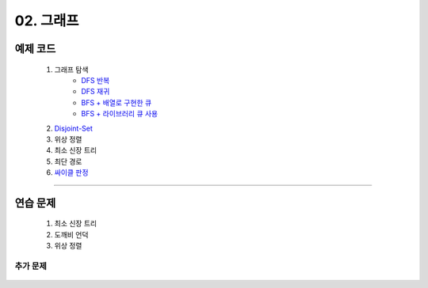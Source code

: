 ﻿========================================
02. 그래프
========================================

예제 코드
=========================

    #. 그래프 탐색
        - `DFS 반복 <https://github.com/algocoding/lecture/blob/master/graph/src/DFSIterativeDemo.java>`_
        - `DFS 재귀 <https://github.com/algocoding/lecture/blob/master/graph/src/DFSRecursiveDemo.java>`_
        - `BFS + 배열로 구현한 큐 <https://github.com/algocoding/lecture/blob/master/graph/src/BFSDemo.java>`_
        - `BFS + 라이브러리 큐 사용 <https://github.com/algocoding/lecture/blob/master/graph/src/BFSWithLibraryDemo.java>`_
        
    #. `Disjoint-Set <https://github.com/algocoding/lecture/blob/master/graph/src/DisjointSetDemo.java>`_
    
    #. 위상 정렬
        
    #. 최소 신장 트리
        
    #. 최단 경로
        
    #. `싸이클 판정 <https://github.com/algocoding/lecture/blob/master/graph/src/Cycle.java>`_

----------
    
연습 문제
=========================
    #. 최소 신장 트리
    #. 도깨비 언덕        
    #. 위상 정렬

    
    
추가 문제
-------------------

    .. toctree::   
       :maxdepth: 1  
       :titlesonly:   
       
       practice        

 
..
    .. disqus::
        :disqus_identifier: master_page